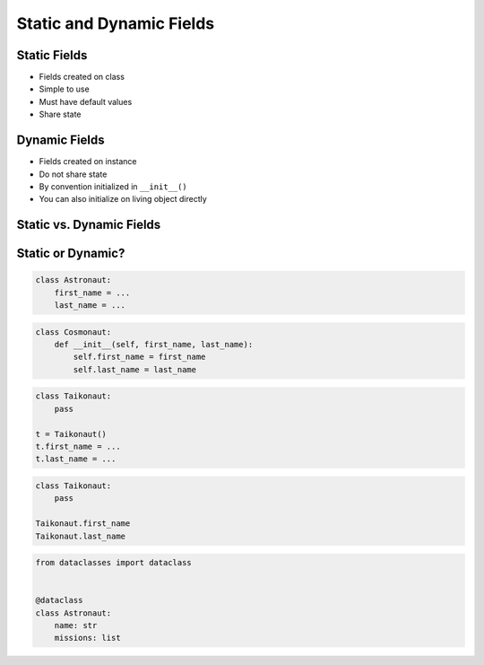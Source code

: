 *************************
Static and Dynamic Fields
*************************


Static Fields
=============
* Fields created on class
* Simple to use
* Must have default values
* Share state

.. code-block:: python
    :caption: Static Fields

    class Astronaut:
        agency = 'NASA'


    watney = Astronaut()
    jimenez = Astronaut()

    print(watney.agency)
    # NASA

    print(jimenez.agency)
    # NASA

    print(Astronaut.agency)
    # NASA


Dynamic Fields
==============
* Fields created on instance
* Do not share state
* By convention initialized in ``__init__()``
* You can also initialize on living object directly

.. code-block:: python
    :caption: Dynamic fields

    class Astronaut:
        def __init__(self, agency):
            self.agency = agency


    watney = Astronaut('NASA')
    twardowski = Astronaut('POLSA')

    print(watney.agency)
    # NASA

    print(twardowski.agency)
    # POLSA

    print(Astronaut.agency)
    # AttributeError: type object 'Astronaut' has no attribute 'agency'


Static vs. Dynamic Fields
=========================
.. code-block:: python
    :caption: Static vs. Dynamic fields

    class Astronaut:
        agency = 'NASA'


    watney = Astronaut()
    twardowski = Astronaut()
    ivanovic = Astronaut()

    # Check value of field agency
    watney.agency       # NASA
    twardowski.agency   # NASA
    ivanovic.agency     # NASA
    Astronaut.agency    # NASA

    # Let's change ``agency`` of ``ivanovich`` object
    ivanovic.agency = 'Roscosmos'

    watney.agency       # NASA
    twardowski.agency   # NASA
    ivanovic.agency     # Roscosmos
    Astronaut.agency    # NASA

    # Let's change ``agency`` of ``Astronaut`` class
    Astronaut.agency = 'POLSA'

    watney.agency       # POLSA
    twardowski.agency   # POLSA
    ivanovic.agency     # Roscosmos
    Astronaut.agency    # POLSA


Static or Dynamic?
==================
.. code-block:: python

    class Astronaut:
        first_name = ...
        last_name = ...

.. code-block:: python

    class Cosmonaut:
        def __init__(self, first_name, last_name):
            self.first_name = first_name
            self.last_name = last_name

.. code-block:: python

    class Taikonaut:
        pass

    t = Taikonaut()
    t.first_name = ...
    t.last_name = ...

.. code-block:: python

    class Taikonaut:
        pass

    Taikonaut.first_name
    Taikonaut.last_name

.. code-block:: python

    from dataclasses import dataclass


    @dataclass
    class Astronaut:
        name: str
        missions: list

